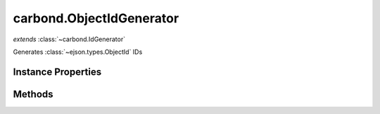 .. class:: carbond.ObjectIdGenerator
    :heading:

.. |br| raw:: html

   <br />

=========================
carbond.ObjectIdGenerator
=========================
*extends* :class:`~carbond.IdGenerator`

Generates :class:`~ejson.types.ObjectId` IDs

Instance Properties
-------------------

.. class:: carbond.ObjectIdGenerator
    :noindex:
    :hidden:

    .. attribute:: generateStrings

       :type: boolean
       :default: false

       Whether or not to return a ``string`` representation of the :class:`~ejson.types.ObjectId`


Methods
-------

.. class:: carbond.ObjectIdGenerator
    :noindex:
    :hidden:

    .. function:: generateId()

        :overrides: :attr:`~carbond.IdGenerator.generateId`
        :returns: Returns the :class:`~ejson.types.ObjectId` instance of a ``string`` if configured to do so
        :rtype: :class:`~ejson.types.ObjectId` | string

        Generates an :class:`~ejson.types.ObjectId`
